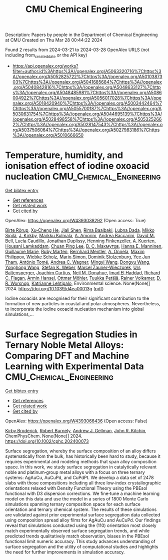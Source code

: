 #+TITLE: CMU Chemical Engineering
Description: Papers by people in the Department of Chemical Engineering at CMU
Created on Thu Mar 28 00:44:22 2024

Found 2 results from 2024-03-21 to 2024-03-28
OpenAlex URLS (not including from_created_date or the API key)
- [[https://api.openalex.org/works?filter=author.id%3Ahttps%3A//openalex.org/A5063320716%7Chttps%3A//openalex.org/A5052825722%7Chttps%3A//openalex.org/A5010387303%7Chttps%3A//openalex.org/A5041685684%7Chttps%3A//openalex.org/A5040842816%7Chttps%3A//openalex.org/A5048633127%7Chttps%3A//openalex.org/A5048485981%7Chttps%3A//openalex.org/A5086004922%7Chttps%3A//openalex.org/A5056017028%7Chttps%3A//openalex.org/A5018420940%7Chttps%3A//openalex.org/A5003442464%7Chttps%3A//openalex.org/A5055700187%7Chttps%3A//openalex.org/A5030631754%7Chttps%3A//openalex.org/A5044695139%7Chttps%3A//openalex.org/A5028498558%7Chttps%3A//openalex.org/A5053252662%7Chttps%3A//openalex.org/A5028147543%7Chttps%3A//openalex.org/A5037506064%7Chttps%3A//openalex.org/A5027983186%7Chttps%3A//openalex.org/A5010666650]]

* Temperature, humidity, and ionisation effect of iodine oxoacid nucleation  :CMU_Chemical_Engineering:
:PROPERTIES:
:UUID: https://openalex.org/W4393038292
:TOPICS: Environmental Impacts of Fukushima Nuclear Disaster, Atmospheric Aerosols and their Impacts, Impact of Persistent Organic Pollutants on Environment and Health
:PUBLICATION_DATE: 2024-01-01
:END:    
    
[[elisp:(doi-add-bibtex-entry "https://doi.org/10.1039/d4ea00013g")][Get bibtex entry]] 

- [[elisp:(progn (xref--push-markers (current-buffer) (point)) (oa--referenced-works "https://openalex.org/W4393038292"))][Get references]]
- [[elisp:(progn (xref--push-markers (current-buffer) (point)) (oa--related-works "https://openalex.org/W4393038292"))][Get related work]]
- [[elisp:(progn (xref--push-markers (current-buffer) (point)) (oa--cited-by-works "https://openalex.org/W4393038292"))][Get cited by]]

OpenAlex: https://openalex.org/W4393038292 (Open access: True)
    
[[https://openalex.org/A5022780485][Birte Rörup]], [[https://openalex.org/A5043129752][Xu‐Cheng He]], [[https://openalex.org/A5049005695][Jiali Shen]], [[https://openalex.org/A5055362390][Rima Baalbaki]], [[https://openalex.org/A5049539173][Lubna Dada]], [[https://openalex.org/A5049530714][Mikko Sipilä]], [[https://openalex.org/A5009274507][J. Kirkby]], [[https://openalex.org/A5000471665][Markku Kulmala]], [[https://openalex.org/A5062064925][A. Amorim]], [[https://openalex.org/A5083781753][Andrea Baccarini]], [[https://openalex.org/A5049526503][David M. Bell]], [[https://openalex.org/A5079509898][Lucía Caudillo]], [[https://openalex.org/A5088633919][Jonathan Duplissy]], [[https://openalex.org/A5081639490][Henning Finkenzeller]], [[https://openalex.org/A5042516092][A. Kuerten]], [[https://openalex.org/A5014138176][Houssni Lamkaddam]], [[https://openalex.org/A5060127472][Chuan Ping Lee]], [[https://openalex.org/A5036074857][В. С. Махмутов]], [[https://openalex.org/A5022377744][Hanna E. Manninen]], [[https://openalex.org/A5032794723][Guillaume Marie]], [[https://openalex.org/A5076543442][Ruby Marten]], [[https://openalex.org/A5090590782][Bernhard Mentler]], [[https://openalex.org/A5089192083][A. Onnela]], [[https://openalex.org/A5090585494][Maxim Philippov]], [[https://openalex.org/A5076482580][Wiebke Scholz]], [[https://openalex.org/A5086950058][Mario Simon]], [[https://openalex.org/A5063223340][Dominik Stolzenburg]], [[https://openalex.org/A5058887080][Yee Jun Tham]], [[https://openalex.org/A5021102823][António Tomé]], [[https://openalex.org/A5024532344][Andrea C. Wagner]], [[https://openalex.org/A5083213632][Mingyi Wang]], [[https://openalex.org/A5080825458][Dongyu Wang]], [[https://openalex.org/A5048060534][Yonghong Wang]], [[https://openalex.org/A5041814082][Stefan K. Weber]], [[https://openalex.org/A5017388605][Marcel Zauner-Wieczorek]], [[https://openalex.org/A5044025292][Urs Baltensperger]], [[https://openalex.org/A5031780924][Joachim Curtius]], [[https://openalex.org/A5041685684][Neil M. Donahue]], [[https://openalex.org/A5080319960][Imad El Haddad]], [[https://openalex.org/A5012711441][Richard C. Flagan]], [[https://openalex.org/A5089489241][Armin Hansel]], [[https://openalex.org/A5089697844][Ottmar Möhler]], [[https://openalex.org/A5070326299][Tuukka Petäj̈ä]], [[https://openalex.org/A5018521569][Rainer Volkamer]], [[https://openalex.org/A5010349510][D. R. Worsnop]], [[https://openalex.org/A5019559780][Katrianne Lehtipalo]], Environmental science. None(None)] 2024. https://doi.org/10.1039/d4ea00013g  ([[https://pubs.rsc.org/en/content/articlepdf/2024/ea/d4ea00013g][pdf]])
     
Iodine oxoacids are recognised for their significant contribution to the formation of new particles in coastal and polar atmospheres. Nevertheless, to incorporate the iodine oxoacid nucleation mechanism into global simulations,...    

    

* Surface Segregation Studies in Ternary Noble Metal Alloys: Comparing DFT and Machine Learning with Experimental Data  :CMU_Chemical_Engineering:
:PROPERTIES:
:UUID: https://openalex.org/W4393066436
:TOPICS: Ice Nucleation and Melting Phenomena, Surface Analysis and Electron Spectroscopy Techniques
:PUBLICATION_DATE: 2024-03-22
:END:    
    
[[elisp:(doi-add-bibtex-entry "https://doi.org/10.1002/cphc.202400073")][Get bibtex entry]] 

- [[elisp:(progn (xref--push-markers (current-buffer) (point)) (oa--referenced-works "https://openalex.org/W4393066436"))][Get references]]
- [[elisp:(progn (xref--push-markers (current-buffer) (point)) (oa--related-works "https://openalex.org/W4393066436"))][Get related work]]
- [[elisp:(progn (xref--push-markers (current-buffer) (point)) (oa--cited-by-works "https://openalex.org/W4393066436"))][Get cited by]]

OpenAlex: https://openalex.org/W4393066436 (Open access: False)
    
[[https://openalex.org/A5088846020][Kirby Broderick]], [[https://openalex.org/A5094217836][Robert Burnely]], [[https://openalex.org/A5040842816][Andrew J. Gellman]], [[https://openalex.org/A5003442464][John R. Kitchin]], ChemPhysChem. None(None)] 2024. https://doi.org/10.1002/cphc.202400073 
     
Surface segregation, whereby the surface composition of an alloy differs systematically from the bulk, has historically been hard to study, because it requires experimental and modeling methods that span alloy composition space. In this work, we study surface segregation in catalytically relevant noble and platinum‐group metal alloys with a focus on three ternary systems: AgAuCu, AuCuPd, and CuPdPt. We develop a data set of 2478 slabs with those compositions including all three low‐index crystallographic orientations relaxed with Density Functional Theory using the PBEsol functional with D3 dispersion corrections. We fine‐tune a machine learning model on this data and use the model in a series of 1800 Monte Carlo simulations spanning ternary composition space for each surface orientation and ternary chemical system. The results of these simulations are validated against prior experimental surface segregation data collected using composition spread alloy films for AgAuCu and AuCuPd. Our findings reveal that simulations conducted using the (110) orientation most closely match experimentally observed surface segregation trends, and while predicted trends qualitatively match observation, biases in the PBEsol functional limit numeric accuracy. This study advances understanding of surface segregation and the utility of computational studies and highlights the need for further improvements in simulation accuracy.    

    
